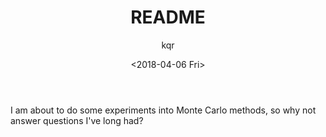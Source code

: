 #+TITLE: README
#+AUTHOR: kqr
#+DATE: <2018-04-06 Fri>

I am about to do some experiments into Monte Carlo methods, so why not answer
questions I've long had?
